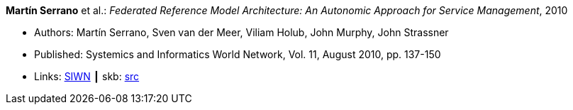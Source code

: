 *Martín Serrano* et al.: _Federated Reference Model Architecture: An Autonomic Approach for Service Management_, 2010

* Authors: Martín Serrano, Sven van der Meer, Viliam Holub, John Murphy, John Strassner
* Published: Systemics and Informatics World Network, Vol. 11, August 2010, pp. 137-150
* Links:
       link:http://siwn.org.uk/press/sai/siwn0011.htm[SIWN]
    ┃ skb: link:https://github.com/vdmeer/skb/tree/master/library/article/2010/serrano-2010-siwn.adoc[src]
ifdef::local[]
    ┃ link:/library/article/2010/serrano-2010-siwn.pdf[PDF]
endif::[]

